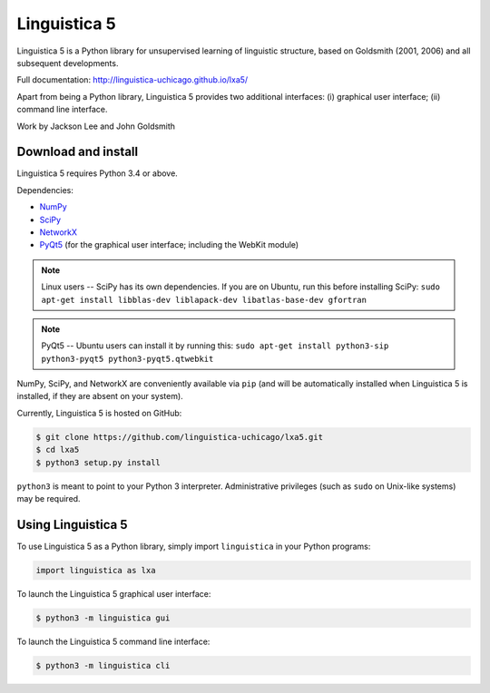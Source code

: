 Linguistica 5
=============

.. image:: https://travis-ci.org/linguistica-uchicago/lxa5.svg?branch=master
    :target: https://travis-ci.org/linguistica-uchicago/lxa5

Linguistica 5 is a Python library for unsupervised learning
of linguistic structure, based on Goldsmith (2001, 2006) and all subsequent
developments.

Full documentation: http://linguistica-uchicago.github.io/lxa5/

Apart from being a Python library, Linguistica 5 provides two additional
interfaces: (i) graphical user interface; (ii) command line interface.

Work by Jackson Lee and John Goldsmith


Download and install
--------------------

Linguistica 5 requires Python 3.4 or above.

Dependencies:

* `NumPy <http://www.numpy.org/>`_
* `SciPy <http://scipy.org/>`_
* `NetworkX <https://networkx.github.io/>`_
* `PyQt5 <https://www.riverbankcomputing.com/software/pyqt/download5>`_
  (for the graphical user interface; including the WebKit module)

.. note::
   Linux users -- SciPy has its own dependencies. If you are on Ubuntu,
   run this before installing SciPy:
   ``sudo apt-get install libblas-dev liblapack-dev libatlas-base-dev gfortran``

.. note::
   PyQt5 -- Ubuntu users can install it by running this:
   ``sudo apt-get install python3-sip python3-pyqt5 python3-pyqt5.qtwebkit``

NumPy, SciPy, and NetworkX are conveniently available via ``pip``
(and will be automatically installed when Linguistica 5 is installed,
if they are absent on your system).

Currently, Linguistica 5 is hosted on GitHub:

.. code-block:: bash

    $ git clone https://github.com/linguistica-uchicago/lxa5.git
    $ cd lxa5
    $ python3 setup.py install

``python3`` is meant to point to your Python 3 interpreter.
Administrative privileges (such as ``sudo`` on Unix-like systems)
may be required.


Using Linguistica 5
-------------------

To use Linguistica 5 as a Python library, simply import ``linguistica``
in your Python programs:

.. code-block:: python

   import linguistica as lxa

To launch the Linguistica 5 graphical user interface:

.. code-block:: bash

   $ python3 -m linguistica gui

To launch the Linguistica 5 command line interface:

.. code-block:: bash

   $ python3 -m linguistica cli
